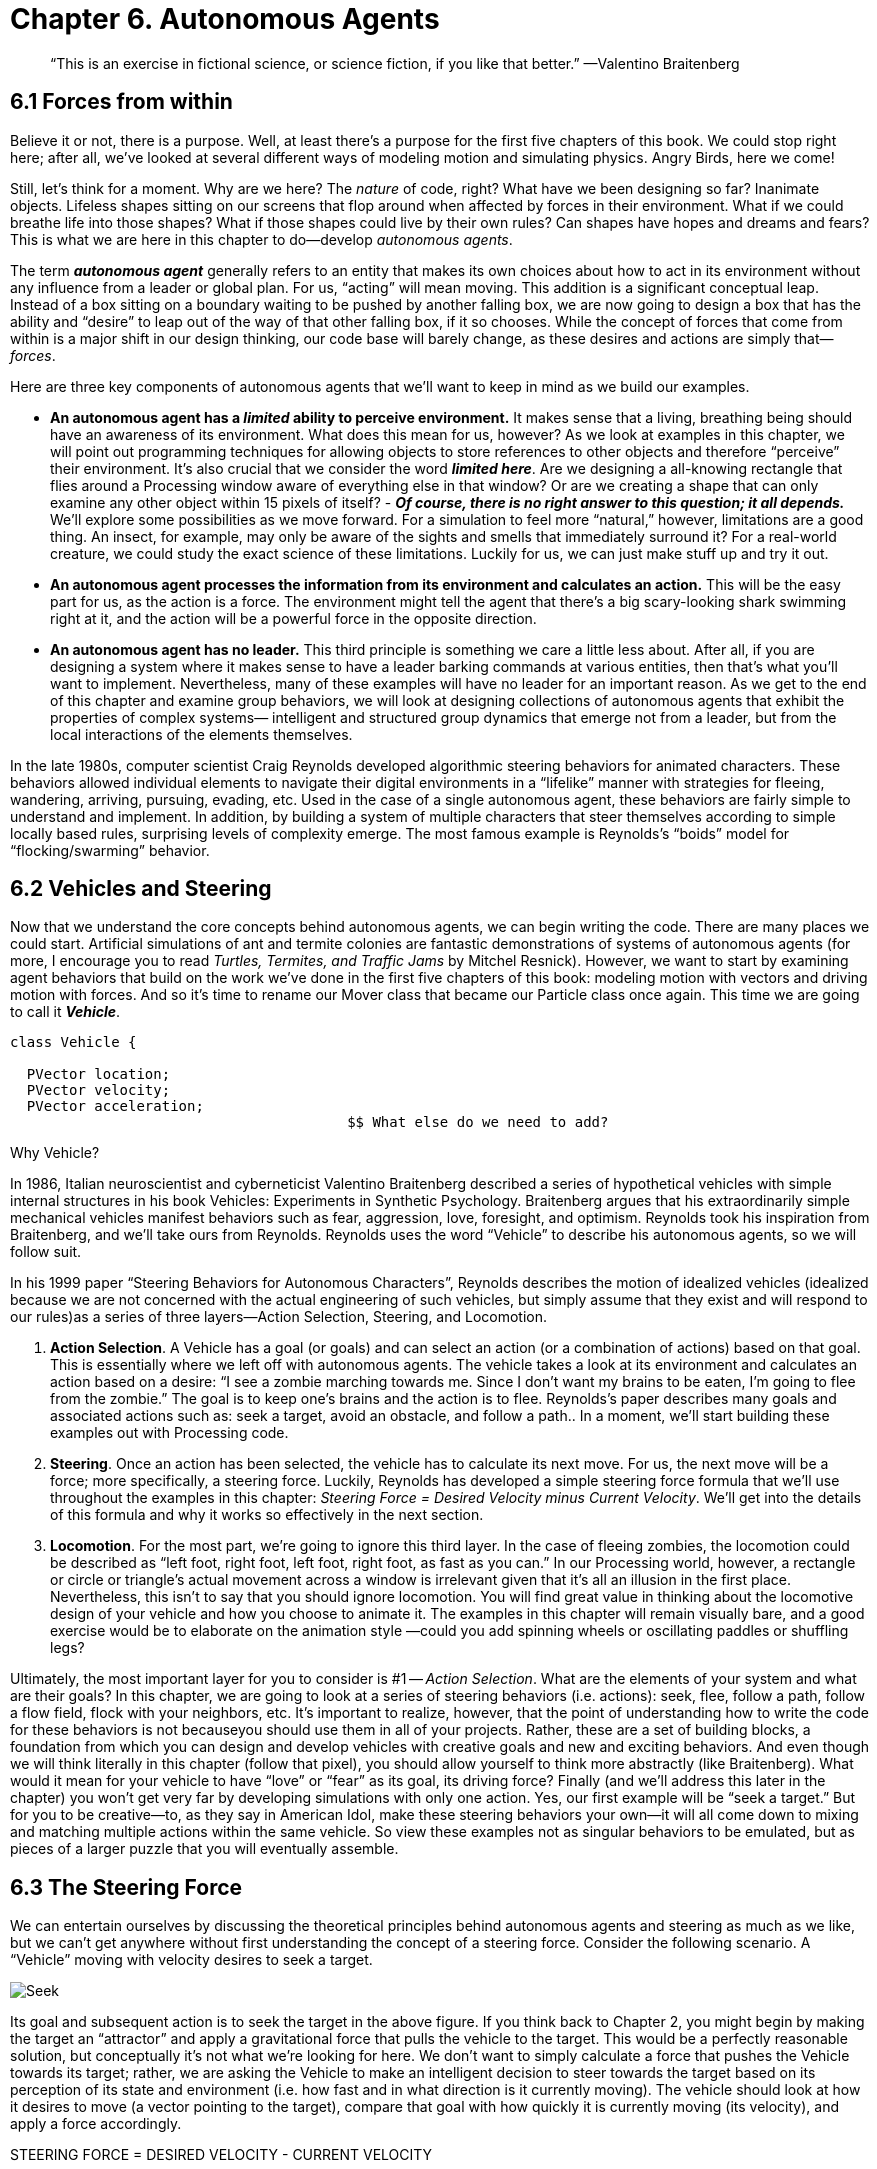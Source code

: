 Chapter 6.  Autonomous Agents
=============================

[quote]
“This is an exercise in fictional science, or science fiction, if you like that better.” 
	—Valentino Braitenberg 


== 6.1  Forces from within

Believe it or not, there is a purpose.  Well, at least there’s a purpose for the first five chapters of this book.   We could stop right here; after all, we’ve looked at several different ways of modeling motion and simulating physics.  Angry Birds, here we come!  

Still, let’s think for a moment.  Why are we here?   The _nature_ of code, right?   What have we been designing so far?   Inanimate objects.  Lifeless shapes sitting on our screens that flop around when affected by forces in their environment.   What if we could breathe life into those shapes? What if those shapes could live by their own rules?  Can shapes have hopes and dreams and fears?   This is what we are here in this chapter to do—develop _autonomous agents_.

The term *_autonomous agent_* generally refers to an entity that makes its own choices about how to act in its environment without any influence from a leader or global plan.  For us, “acting” will mean moving.   This addition is a significant conceptual leap.  Instead of a box sitting on a boundary waiting to be pushed by another falling box, we are now going to design a box that has the ability and “desire” to leap out of the way of that other falling box, if it so chooses.   While the concept of forces that come from within is a major shift in our design thinking, our code base will barely change, as these desires and actions are simply that—_forces_. 

Here are three key components of autonomous agents that we’ll want to keep in mind as we build our examples.

- *An autonomous agent has a _limited_ ability to perceive environment.*   It makes sense that a living, breathing being should have an awareness of its environment.  What does this mean for us, however?   As we look at examples in this chapter, we will point out programming techniques for allowing objects to store references to other objects and therefore “perceive” their environment.    It’s also crucial that we consider the word *_limited here_*.  Are we designing a all-knowing rectangle that flies around a Processing window aware of everything else in that window?  Or are we creating a shape that can only examine any other object within 15 pixels of itself?   - *_Of course, there is no right answer to this question; it all depends._*  We’ll explore some possibilities as we move forward.  For a simulation to feel more “natural,” however, limitations are a good thing.  An insect, for example, may only be aware of the sights and smells that immediately surround it?   For a real-world creature, we could study the exact science of  these limitations.   Luckily for us, we can just make stuff up and try it out.
- *An autonomous agent processes the information from its environment and calculates an action.* This will be the easy part for us, as the action is a force.  The environment might tell the agent that there’s a big scary-looking shark swimming right at it, and the action will be a powerful force in the opposite direction.  
- *An autonomous agent has no leader.*  This third principle is something we care a little less about.  After all, if you are designing a system where it makes sense to have a leader barking commands at various entities, then that’s what you’ll want to implement.  Nevertheless, many of these examples will have no leader for an important reason.   As we get to the end of this chapter and examine group behaviors, we will look at designing collections of autonomous agents that exhibit the properties of complex systems— intelligent and structured group dynamics that emerge not from a leader, but from the local interactions of the elements themselves.

In the late 1980s, computer scientist Craig Reynolds developed algorithmic steering behaviors for animated characters. These behaviors allowed individual elements to navigate their digital environments in a “lifelike” manner with strategies for fleeing, wandering, arriving, pursuing, evading, etc. Used in the case of a single autonomous agent, these behaviors are fairly simple to understand and implement. In addition, by building a system of multiple characters that steer themselves according to simple locally based rules, surprising levels of complexity emerge.  The most famous example is Reynolds’s “boids” model for “flocking/swarming” behavior.

== 6.2  Vehicles and Steering

Now that we understand the core concepts behind autonomous agents, we can begin writing the code.  There are many places we could start. Artificial simulations of ant and termite colonies are fantastic demonstrations of systems of autonomous agents (for more, I encourage you to read _Turtles, Termites, and Traffic Jams_ by Mitchel Resnick).  However, we want to start by examining agent behaviors that build on the work we’ve done in the first five chapters of this book: modeling motion with vectors and driving motion with forces.  And so it’s time to rename our Mover class that became our Particle class once again.  This time we are going to call it *_Vehicle_*.

[source,java]
----
class Vehicle {

  PVector location;
  PVector velocity;
  PVector acceleration;
					$$ What else do we need to add?
----

[breakout box]
Why Vehicle?

In 1986, Italian neuroscientist and cyberneticist Valentino Braitenberg described a series of hypothetical vehicles with simple internal structures in his book Vehicles: Experiments in Synthetic Psychology.  Braitenberg argues that his extraordinarily simple mechanical vehicles manifest behaviors such as fear, aggression, love, foresight, and optimism.  Reynolds took his inspiration from Braitenberg, and we’ll take ours from Reynolds.    Reynolds uses the word “Vehicle” to describe his autonomous agents, so we will follow suit.
[end breakout box]

In his 1999 paper “Steering Behaviors for Autonomous Characters”, Reynolds describes the motion of idealized vehicles (idealized because we are not concerned with the actual engineering of such vehicles, but simply assume that they exist and will respond to our rules)as a series of three layers—Action Selection, Steering, and Locomotion.

. *Action Selection*.   A Vehicle has a goal (or goals) and can select an action (or a combination of actions) based on that goal.  This is essentially where we left off with autonomous agents.  The vehicle takes a look at its environment and calculates an action based on a desire: “I see a zombie marching towards me. Since I don’t want my brains to be eaten, I’m going to flee from the zombie.”   The goal is to keep one’s brains and the action is to flee.   Reynolds’s paper describes many goals and associated actions such as: seek a target, avoid an obstacle, and follow a path..   In a moment, we’ll start building these examples out with Processing code.

. *Steering*.  Once an action has been selected, the vehicle has to calculate its next move.  For us, the next move will be a force; more specifically, a steering force.  Luckily, Reynolds has developed a simple steering force formula that we’ll use throughout the examples in this chapter: _Steering Force = Desired Velocity minus Current Velocity_.  We’ll get into the details of this formula and why it works so effectively in the next section.

. *Locomotion*.  For the most part, we’re going to ignore this third layer.   In the case of fleeing zombies, the locomotion could be described as “left foot, right foot, left foot, right foot, as fast as you can.”   In our Processing world, however, a rectangle or circle or triangle’s actual movement across a window is irrelevant given that it’s all an illusion in the first place.  Nevertheless, this isn’t to say that you should ignore locomotion.   You will find great value in thinking about the locomotive design of your vehicle and how you choose to animate it.   The examples in this chapter will remain visually bare, and a good exercise would be to elaborate on the animation style —could you add spinning wheels or oscillating paddles or shuffling legs?

Ultimately, the most important layer for you to consider is #1 -- _Action Selection_.  What are the elements of your system and what are their goals?  In this chapter, we are going to look at a series of steering behaviors (i.e. actions): seek, flee, follow a path, follow a flow field, flock with your neighbors, etc.   It’s important to realize, however, that the point of understanding how to write the code for these behaviors is not becauseyou should use them in all of your projects.  Rather, these are a set of building blocks, a foundation from which you can design and develop vehicles with creative goals and new and exciting behaviors.   And even though we will think literally in this chapter (follow that pixel), you should allow yourself to think more abstractly (like Braitenberg). What would it mean for your vehicle to have “love” or “fear” as its goal, its driving force?    Finally (and we’ll address this later in the chapter) you won’t get very far by developing simulations with only one action.  Yes, our first example will be “seek a target.”  But for you to be creative—to, as they say in American Idol, make these steering behaviors your own—it will all come down to mixing and matching multiple actions within the same vehicle.  So view these examples not as singular behaviors to be emulated, but as pieces of a larger puzzle that you will eventually assemble.

== 6.3  The Steering Force

We can entertain ourselves by discussing the theoretical principles behind autonomous agents and steering as much as we like, but we can’t get anywhere without first understanding the concept of a steering force. Consider the following scenario.  A “Vehicle” moving with velocity desires to seek a target.   

image:imgs/seek.jpg[Seek]

Its goal and subsequent action is to seek the target in the above figure.  If you think back to Chapter 2, you might begin by making the target an “attractor” and apply a gravitational force that pulls the vehicle to the target.  This would be a perfectly reasonable solution, but conceptually it’s not what we’re looking for here.   We don’t want to simply calculate a force that pushes the Vehicle towards its target; rather, we are asking the Vehicle to make an intelligent decision to steer towards the target based on its perception of its state and environment (i.e. how fast and in what direction is it currently moving).   The vehicle should look at how it desires to move (a vector pointing to the target), compare that goal  with how quickly it is currently moving (its velocity), and apply a force accordingly.

STEERING FORCE = DESIRED VELOCITY - CURRENT VELOCITY

Or as we might write in Processing:

[source,java]
---
PVector steer = PVector.sub(desired,velocity);
---

In the above formula, velocity is no problem.  After all, we’ve got a variable for that.   However, we don’t have the desired velocity; this is something we have to calculate.  Let’s take a look at Figure X again.   If we’ve defined the vehicle’s goal as “seeking the target”, then its desired velocity is a vector that points from its current location to the target location.  Assuming a PVector target, we then have:

[source,java]
---
PVector desired = PVector.sub(target,location);  
---

image:imgs/seek2.jpg[Seek 2]
￼
But this isn’t particularly realistic.  What if we have a very high-resolution window and the target is thousands of pixels away?  Sure, the vehicle might desire to teleport itself instantly to the target location with a massive velocity, but this won’t make for an effective animation.  What we really want to say is:

_The vehicle desires to move towards the target at maximum speed._  

In other words, the vector should point from location to target and with a magnitude equal to maximum speed (i.e. the fastest the vehicle can go.)   So first, we need to make sure we add a variable in our Vehicle class to store maximum speed.

[source,java]
---
class Vehicle {
  PVector location;
  PVector velocity;
  PVector acceleration;
  float maxspeed;    	// Maximum speed
---

Then, in our desired velocity calculation, we scale according to maximum speed.

[source,java]
---
PVector desired = PVector.sub(target,location);
desired.normalize();
desired.mult(maxspeed);
---
￼
image:imgs/seek3.jpg[Seek 3]

Putting this all together, we can write a function called seek() that receives a PVector target and calculates a steering force towards that target.

[source,java]
---
  void seek(PVector target) {
    PVector desired = PVector.sub(target,location);  
    desired.normalize();
    desired.mult(maxspeed);		$$ Calculating the desired velocity to target at max speed
    
    PVector steer = PVector.sub(desired,velocity);
    							$$ Reynolds formula for steering force
    applyForce(steer);			$$ Using our physics model and applying the force
  }								to the object’s acceleration
---

Note how in the above function we finish by passing the steering force into *_applyForce()_*.  This assumes that we are basing this example on the foundation we built in Chapter 2.  However, you could just as easily use the steering force with Box2D’s *_applyForce()_* function or toxiclibs’ *_addForce()_* function.

So why does this all work so well?  Let’s see what the steering force looks like relative to the vehicle and target locations.

image:imgs/steering.jpg[Steering] image:imgs/steering2.jpg[Steering]

Again, notice how this is not at all the same force as gravitational attraction.  Remember one of our principles of autonomous agents: An autonomous agent has a limited ability to perceive its environment.  Here is that ability, subtly embedded into Reynolds’s steering formula.  If the vehicle weren’t moving at all (zero velocity) desired minus velocity would be equal to desired.  But this is not the case.  The vehicle is aware of its own velocity and its steering force compensates accordingly.   This creates a more active simulation, as the way in which the vehicle moves towards the targets depends on the way it is moving in the first place.

In all of this excitement, however, we’ve missed one last step.  What sort of vehicle is this?  Is it a super sleek race car with amazing handling?  Or a giant Mack truck that needs a lot of advance notice to turn?   A graceful panda, or a lumbering elephant?  Our example code, as it stands, has no feature to account for this variability in steering ability.   Steering ability can be controlled with a variable that limits the magnitude of the steering force.  Let’s call it maxforce.  And so finally, we have:

[source,java]
---
class Vehicle {
  PVector location;
  PVector velocity;
  PVector acceleration;
  float maxspeed;		// Maximum speed
  float maxforce;		// Maximum force
---

followed by:

[source,java]
---  
void seek(PVector target) {
    PVector desired = PVector.sub(target,location);  
    desired.normalize();
    desired.mult(maxspeed);
    PVector steer = PVector.sub(desired,velocity);

    steer.limit(maxforce);	$$ Limit the magnitude of the steering force

    applyForce(steer);
  }				
---

Limiting the steering force brings up an important point.  We must always remember that it’s not actually our goal to get the Vehicle to the target as fast as possible.  If that were the case, we would just say “location equals target” and there the vehicle would be.  Our goal, as Reynolds puts it, is to move the vehicle in a lifelike and improvisational manner.  We’re trying to make it appear as if the vehicle is steering its way to the target, and so it’s up to us to play with the forces and variables of the system to achieve the result we want.  For example, a large maximum steering force would result in a very different path than a small one.  One is not inherently better or worse than the other; it depends on your desired effect.  (And of course, these values need not be fixed and could change based on other conditions.  Perhaps a vehicle has health: the better its health, the better it can steer.)

image:imgs/maxforce.jpg[max force]

Here is the full Vehicle class, incorporating the rest of the elements from the Chapter 2 “Mover” object.￼

image:imgs/seekExample.jpg[seek example]

[source,java]
---
*Example 6-1: Seeking a Target*
class Vehicle {
  
  PVector location;
  PVector velocity;
  PVector acceleration;
  float r;				$$ Additional variable for size
  float maxforce;
  float maxspeed;

  Vehicle(float x, float y) {
    acceleration = new PVector(0,0);
    velocity = new PVector(0,0);
    location = new PVector(x,y);
    r = 3.0;
    maxspeed = 4;			$$ Arbitrary values for maxspeed and force; try varying these!
    maxforce = 0.1;
  }

  void update() {			$$ Our standard “Euler integration” motion model		
    velocity.add(acceleration);
    velocity.limit(maxspeed);
    location.add(velocity);
    acceleration.mult(0);
  }

  void applyForce(PVector force) {	  $$ Newton’s second law; we could divide by mass if we wanted
    acceleration.add(force);
  }

  void seek(PVector target) {		  $$ Our seek steering force algorithm
    PVector desired = PVector.sub(target,location);    
    desired.normalize();
    desired.mult(maxspeed);
    PVector steer = PVector.sub(desired,velocity);
    steer.limit(maxforce);
    applyForce(steer);
  }
    
  void display() {					 $$ Vehicle is a triangle pointing in 
    float theta = velocity.heading2D() + PI/2;	 the direction of velocity; since it is drawn
    fill(175);						 pointing up, we rotate it an additional 90
    stroke(0);						 degrees
    pushMatrix();
    translate(location.x,location.y);
    rotate(theta);	
    beginShape();		   
    vertex(0, -r*2);
    vertex(-r, r*2);
    vertex(r, r*2);
    endShape(CLOSE);
    popMatrix();
  }
---

_Exercise: Implement a “fleeing” steering behavior (desired vector is inverse of “seek”)._

_Exercise: Implement seeking a moving target, often referred to as “pursuit.”  In this case, your desired vector won’t point towards the object’s current location, rather its “future” location as extrapolated based on its current velocity.   We’ll see this ability for a Vehicle to “predict the future” in later examples._

_Exercise: Create a sketch where a Vehicle’s maximum force and maximum speed do not remain constant, but rather vary according to environmental factors._